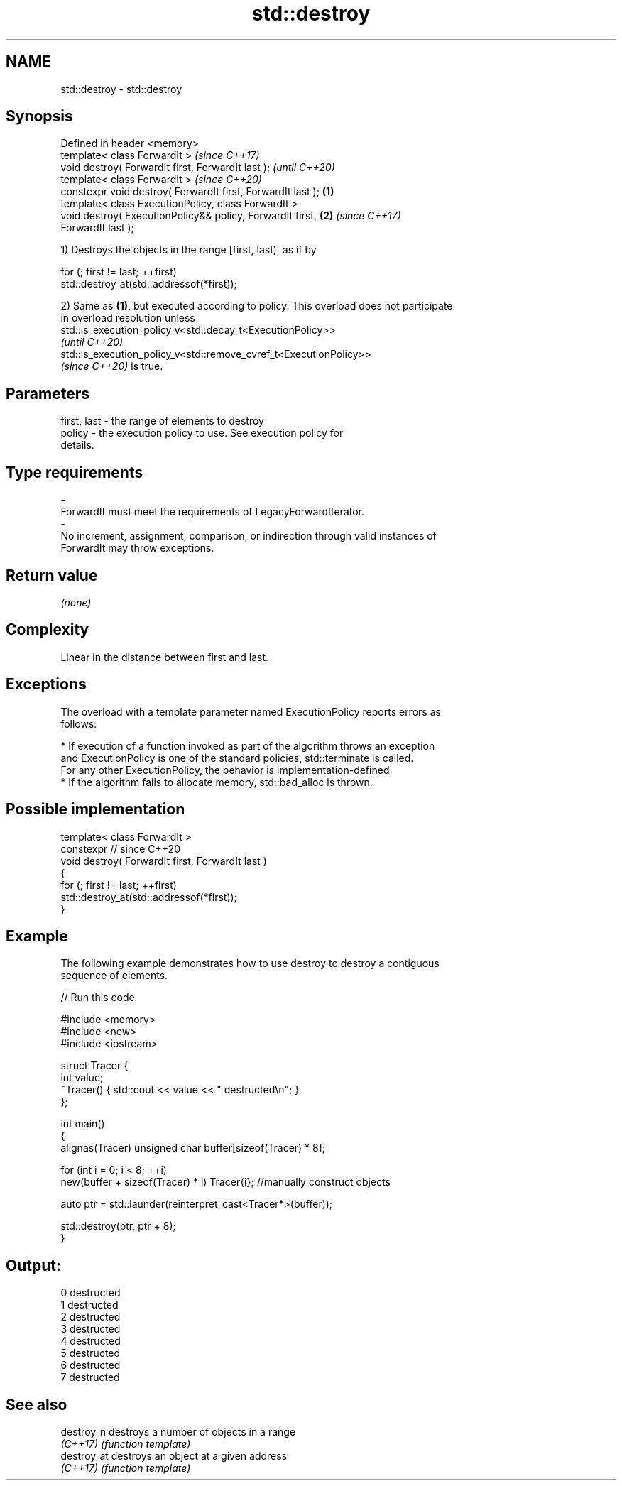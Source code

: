 .TH std::destroy 3 "2021.11.17" "http://cppreference.com" "C++ Standard Libary"
.SH NAME
std::destroy \- std::destroy

.SH Synopsis
   Defined in header <memory>
   template< class ForwardIt >                                            \fI(since C++17)\fP
   void destroy( ForwardIt first, ForwardIt last );                       \fI(until C++20)\fP
   template< class ForwardIt >                                            \fI(since C++20)\fP
   constexpr void destroy( ForwardIt first, ForwardIt last );     \fB(1)\fP
   template< class ExecutionPolicy, class ForwardIt >
   void destroy( ExecutionPolicy&& policy, ForwardIt first,           \fB(2)\fP \fI(since C++17)\fP
   ForwardIt last );

   1) Destroys the objects in the range [first, last), as if by

 for (; first != last; ++first)
   std::destroy_at(std::addressof(*first));

   2) Same as \fB(1)\fP, but executed according to policy. This overload does not participate
   in overload resolution unless
   std::is_execution_policy_v<std::decay_t<ExecutionPolicy>>
   \fI(until C++20)\fP
   std::is_execution_policy_v<std::remove_cvref_t<ExecutionPolicy>>
   \fI(since C++20)\fP is true.

.SH Parameters

   first, last          -         the range of elements to destroy
   policy               -         the execution policy to use. See execution policy for
                                  details.
.SH Type requirements
   -
   ForwardIt must meet the requirements of LegacyForwardIterator.
   -
   No increment, assignment, comparison, or indirection through valid instances of
   ForwardIt may throw exceptions.

.SH Return value

   \fI(none)\fP

.SH Complexity

   Linear in the distance between first and last.

.SH Exceptions

   The overload with a template parameter named ExecutionPolicy reports errors as
   follows:

     * If execution of a function invoked as part of the algorithm throws an exception
       and ExecutionPolicy is one of the standard policies, std::terminate is called.
       For any other ExecutionPolicy, the behavior is implementation-defined.
     * If the algorithm fails to allocate memory, std::bad_alloc is thrown.

.SH Possible implementation

   template< class ForwardIt >
   constexpr // since C++20
   void destroy( ForwardIt first, ForwardIt last )
   {
     for (; first != last; ++first)
       std::destroy_at(std::addressof(*first));
   }

.SH Example

   The following example demonstrates how to use destroy to destroy a contiguous
   sequence of elements.


// Run this code

 #include <memory>
 #include <new>
 #include <iostream>

 struct Tracer {
     int value;
     ~Tracer() { std::cout << value << " destructed\\n"; }
 };

 int main()
 {
     alignas(Tracer) unsigned char buffer[sizeof(Tracer) * 8];

     for (int i = 0; i < 8; ++i)
         new(buffer + sizeof(Tracer) * i) Tracer{i}; //manually construct objects

     auto ptr = std::launder(reinterpret_cast<Tracer*>(buffer));

     std::destroy(ptr, ptr + 8);
 }

.SH Output:

 0 destructed
 1 destructed
 2 destructed
 3 destructed
 4 destructed
 5 destructed
 6 destructed
 7 destructed

.SH See also

   destroy_n  destroys a number of objects in a range
   \fI(C++17)\fP    \fI(function template)\fP
   destroy_at destroys an object at a given address
   \fI(C++17)\fP    \fI(function template)\fP
